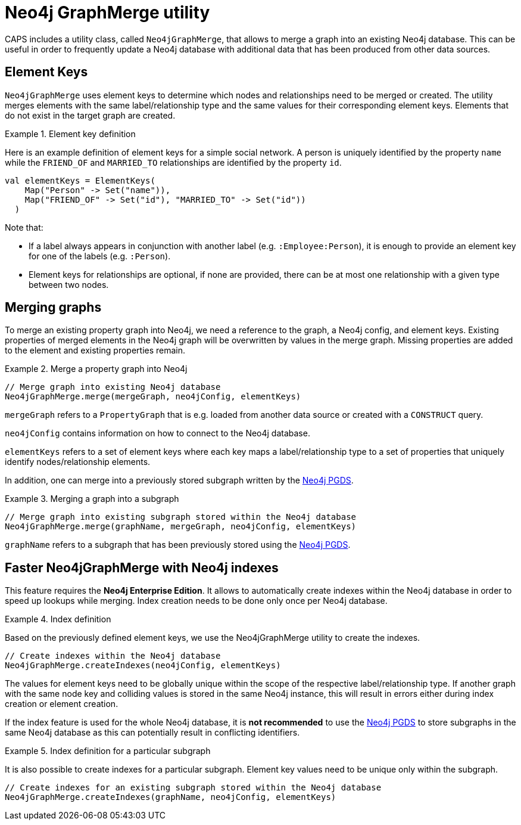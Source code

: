 [[backend-neo4j-graph-merge]]
= Neo4j GraphMerge utility

CAPS includes a utility class, called `Neo4jGraphMerge`, that allows to merge a graph into an existing Neo4j database.
This can be useful in order to frequently update a Neo4j database with additional data that has been produced from other data sources.

[[neo4j-graph-merge-element-keys]]
== Element Keys

`Neo4jGraphMerge` uses element keys to determine which nodes and relationships need to be merged or created.
The utility merges elements with the same label/relationship type and the same values for their corresponding element keys.
Elements that do not exist in the target graph are created.

.Element key definition
====

Here is an example definition of element keys for a simple social network.
A person is uniquely identified by the property `name` while the `FRIEND_OF` and `MARRIED_TO` relationships are identified by the property `id`.

[source, scala]
----
val elementKeys = ElementKeys(
    Map("Person" -> Set("name")),
    Map("FRIEND_OF" -> Set("id"), "MARRIED_TO" -> Set("id"))
  )
----

Note that:

* If a label always appears in conjunction with another label (e.g. `:Employee:Person`), it is enough to provide an element key for one of the labels (e.g. `:Person`).
* Element keys for relationships are optional, if none are provided, there can be at most one relationship with a given type between two nodes.

====

[[neo4j-graph-merge-usage]]
== Merging graphs

To merge an existing property graph into Neo4j, we need a reference to the graph, a Neo4j config, and element keys.
Existing properties of merged elements in the Neo4j graph will be overwritten by values in the merge graph.
Missing properties are added to the element and existing properties remain.

.Merge a property graph into Neo4j
====

[source, scala]
----
// Merge graph into existing Neo4j database
Neo4jGraphMerge.merge(mergeGraph, neo4jConfig, elementKeys)
----

`mergeGraph` refers to a `PropertyGraph` that is e.g. loaded from another data source or created with a `CONSTRUCT` query.

`neo4jConfig` contains information on how to connect to the Neo4j database.

`elementKeys` refers to a set of element keys where each key maps a label/relationship type to a set of properties that uniquely identify nodes/relationship elements.

====

In addition, one can merge into a previously stored subgraph written by the <<backend-neo4j-pgds,Neo4j PGDS>>.

.Merging a graph into a subgraph
====

[source, scala]
----
// Merge graph into existing subgraph stored within the Neo4j database
Neo4jGraphMerge.merge(graphName, mergeGraph, neo4jConfig, elementKeys)
----

`graphName` refers to a subgraph that has been previously stored using the <<backend-neo4j-pgds,Neo4j PGDS>>.
====

[[neo4j-graph-merge-index-creation]]
== Faster Neo4jGraphMerge with Neo4j indexes

This feature requires the *Neo4j Enterprise Edition*.
It allows to automatically create indexes within the Neo4j database in order to speed up lookups while merging.
Index creation needs to be done only once per Neo4j database.

.Index definition
====

Based on the previously defined element keys, we use the Neo4jGraphMerge utility to create the indexes.

[source, scala]
----
// Create indexes within the Neo4j database
Neo4jGraphMerge.createIndexes(neo4jConfig, elementKeys)
----
====

The values for element keys need to be globally unique within the scope of the respective label/relationship type.
If another graph with the same node key and colliding values is stored in the same Neo4j instance, this will result in errors either during index creation or element creation.

If the index feature is used for the whole Neo4j database, it is *not recommended* to use the <<backend-neo4j-pgds,Neo4j PGDS>> to store subgraphs in the same Neo4j database as this can potentially result in conflicting identifiers.

.Index definition for a particular subgraph
====

It is also possible to create indexes for a particular subgraph.
Element key values need to be unique only within the subgraph.

[source, scala]
----
// Create indexes for an existing subgraph stored within the Neo4j database
Neo4jGraphMerge.createIndexes(graphName, neo4jConfig, elementKeys)
----


====


